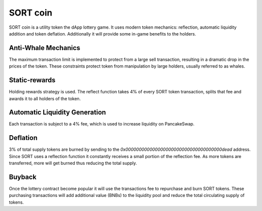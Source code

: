 SORT coin
=========

SORT coin is a utility token the dApp lottery game. It uses modern token mechanics:
reflection, automatic liquidity addition and token deflation. Additionally it will
provide some in-game benefits to the holders.

.. image:: slides/slides.002.png
  :width: 1024
  :align: center
  :alt: Drawing

Anti-Whale Mechanics
--------------------
The maximum transaction limit is implemented to protect from a large sell transaction,
resulting in a dramatic drop in the prices of the token. These constraints protect
token from manipulation by large holders, usually referred to as whales.

Static-rewards
--------------
Holding rewards strategy is used. The reflect function takes 4% of every SORT token transaction, splits that fee and
awards it to all holders of the token.

Automatic Liquidity Generation
------------------------------
Each transaction is subject to a 4% fee, which is used to increase liquidity on PancakeSwap.

Deflation
---------
3% of total supply tokens are burned by sending to the `0x000000000000000000000000000000000000dead` address.
Since SORT uses a reflection function it constantly receives a small portion of the reflection fee. As
more tokens are transferred, more will get burned thus reducing the total supply.

Buyback
-------
Once the lottery contract become popular it will use the transactions fee to repurchase and burn SORT tokens.
These purchasing transactions will add additional value (BNBs) to the liquidity pool and reduce
the total circulating supply of tokens.
